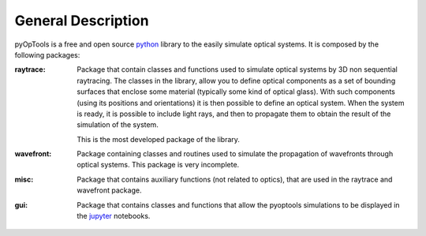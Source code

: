 General Description
===================

pyOpTools is a free and open source `python <http://python.org>`_ library to the easily simulate optical systems. It is composed by the following packages:

:raytrace:
    Package that contain classes and functions used to simulate optical systems by 3D non sequential raytracing. The classes in the library, allow you to define optical components as a set of bounding surfaces that enclose some material (typically some kind of optical glass). With such components (using its positions and orientations) it is then possible to define an optical system. When the system is ready, it is possible to include light rays, and then to propagate them to obtain the result of the simulation of the system.  

    This is the most developed package of the library.

:wavefront:
   Package containing classes and routines used to simulate the propagation of wavefronts through optical systems. This package is very incomplete.

:misc:
   Package that contains auxiliary functions (not related to optics), that are used in the raytrace and wavefront package.

:gui:
   Package that contains classes and functions that allow the pyoptools simulations to be displayed in the `jupyter <https://jupyter.org/>`_ notebooks. 
